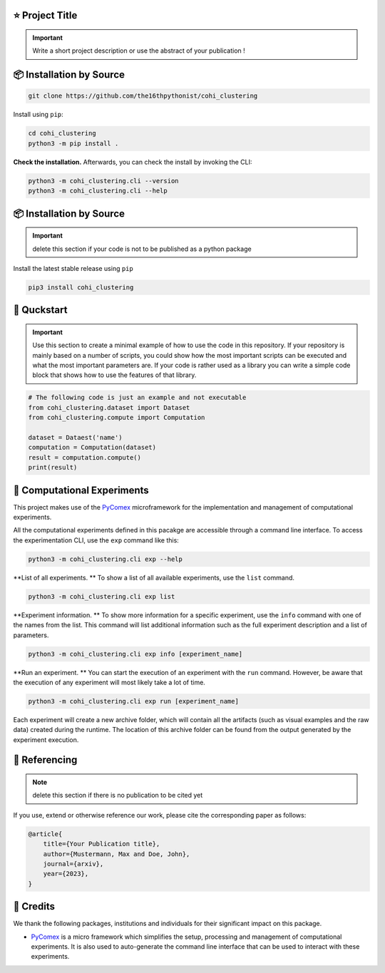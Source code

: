 |made-with-python| |python-version| |version|

.. |made-with-python| image:: https://img.shields.io/badge/Made%20with-Python-1f425f.svg
   :target: https://www.python.org/

.. |python-version| image:: https://img.shields.io/badge/Python-3.8.0-green.svg
   :target: https://www.python.org/

.. |version| image:: https://img.shields.io/badge/version-0.1.0-orange.svg
   :target: https://www.python.org/

=================
⭐ Project Title
=================

.. important::

    Write a short project description or use the abstract of your publication !

=========================
📦 Installation by Source
=========================

.. code-block:: console

    git clone https://github.com/the16thpythonist/cohi_clustering

Install using ``pip``:

.. code-block:: console

    cd cohi_clustering
    python3 -m pip install .

**Check the installation.** Afterwards, you can check the install by invoking the CLI:

.. code-block:: console

    python3 -m cohi_clustering.cli --version
    python3 -m cohi_clustering.cli --help


=========================
📦 Installation by Source
=========================

.. important:: 

    delete this section if your code is not to be published as a python package

Install the latest stable release using ``pip``

.. code-block::

    pip3 install cohi_clustering

============
🚀 Quckstart
============

.. important:: 

    Use this section to create a minimal example of how to use the code in this repository. If your repository is mainly based on a number 
    of scripts, you could show how the most important scripts can be executed and what the most important parameters are. If your code is rather 
    used as a library you can write a simple code block that shows how to use the features of that library.

.. code-block:: python

    # The following code is just an example and not executable
    from cohi_clustering.dataset import Dataset
    from cohi_clustering.compute import Computation

    dataset = Dataest('name')
    computation = Computation(dataset)
    result = computation.compute()
    print(result)


============================
🧪 Computational Experiments
============================

This project makes use of the PyComex_ microframework for the implementation and management of computational experiments. 

All the computational experiments defined in this pacakge are accessible through a command line interface. To access the 
experimentation CLI, use the ``exp`` command like this:

.. code-block:: console

    python3 -m cohi_clustering.cli exp --help

**List of all experiments. ** To show a list of all available experiments, use the ``list`` command.

.. code-block:: console

    python3 -m cohi_clustering.cli exp list

**Experiment information. ** To show more information for a specific experiment, use the ``info`` command with 
one of the names from the list. This command will list additional information such as the full experiment description
and a list of parameters.

.. code-block:: console

    python3 -m cohi_clustering.cli exp info [experiment_name]

**Run an experiment. ** You can start the execution of an experiment with the ``run`` command. However, 
be aware that the execution of any experiment will most likely take a lot of time.

.. code-block:: console

    python3 -m cohi_clustering.cli exp run [experiment_name]

Each experiment will create a new archive folder, which will contain all the artifacts (such as visual
examples and the raw data) created during the runtime. The location of this archive folder can be found
from the output generated by the experiment execution.

==============
📖 Referencing
==============

.. note:: 

    delete this section if there is no publication to be cited yet

If you use, extend or otherwise reference our work, please cite the corresponding paper as follows:

.. code-block:: bibtex

    @article{
        title={Your Publication title},
        author={Mustermann, Max and Doe, John},
        journal={arxiv},
        year={2023},
    }


==========
🤝 Credits
==========

We thank the following packages, institutions and individuals for their significant impact on this package.

* PyComex_ is a micro framework which simplifies the setup, processing and management of computational
  experiments. It is also used to auto-generate the command line interface that can be used to interact
  with these experiments.

.. _PyComex: https://github.com/the16thpythonist/pycomex.git
.. _Cookiecutter: https://github.com/cookiecutter/cookiecutter